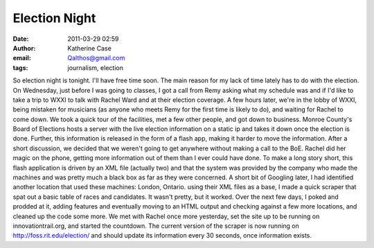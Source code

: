 Election Night
##############
:date: 2011-03-29 02:59
:author: Katherine Case
:email: Qalthos@gmail.com
:tags: journalism, election

So election night is tonight. I'll have free time soon.
The main reason for my lack of time lately has to do with the election.
On Wednesday, just before I was going to classes, I got a call from Remy
asking what my schedule was and if I'd like to take a trip to WXXI to
talk with Rachel Ward and at their election coverage.
A few hours later, we're in the lobby of WXXI, being mistaken for
musicians (as anyone who meets Remy for the first time is likely to do),
and waiting for Rachel to come down.
We took a quick tour of the facilities, met a few other people, and got
down to business. Monroe County's Board of Elections hosts a server with
the live election information on a static ip and takes it down once the
election is done. Further, this information is released in the form of
a flash app, making it harder to move the information.
After a short discussion, we decided that we weren't going to get
anywhere without making a call to the BoE. Rachel did her magic on the
phone, getting more information out of them than I ever could have done.
To make a long story short, this flash application is driven by an XML
file (actually two) and that the system was provided by the company who
made the machines and was pretty much a black box as far as they were
concerned.
A short bit of Googling later, I had identified another location that
used these machines: London, Ontario. using their XML files as a base, I
made a quick scraper that spat out a basic table of races and
candidates. It wasn't pretty, but it worked.
Over the next few days, I poked and prodded at it, adding features and
eventually moving to an HTML output and checking against a few more
locations, and cleaned up the code some more. We met with Rachel once
more yesterday, set the site up to be running on innovationtrail.org,
and started the countdown.
The current version of the scraper is now running on
http://foss.rit.edu/election/ and should update its information every 30
seconds, once information exists.
